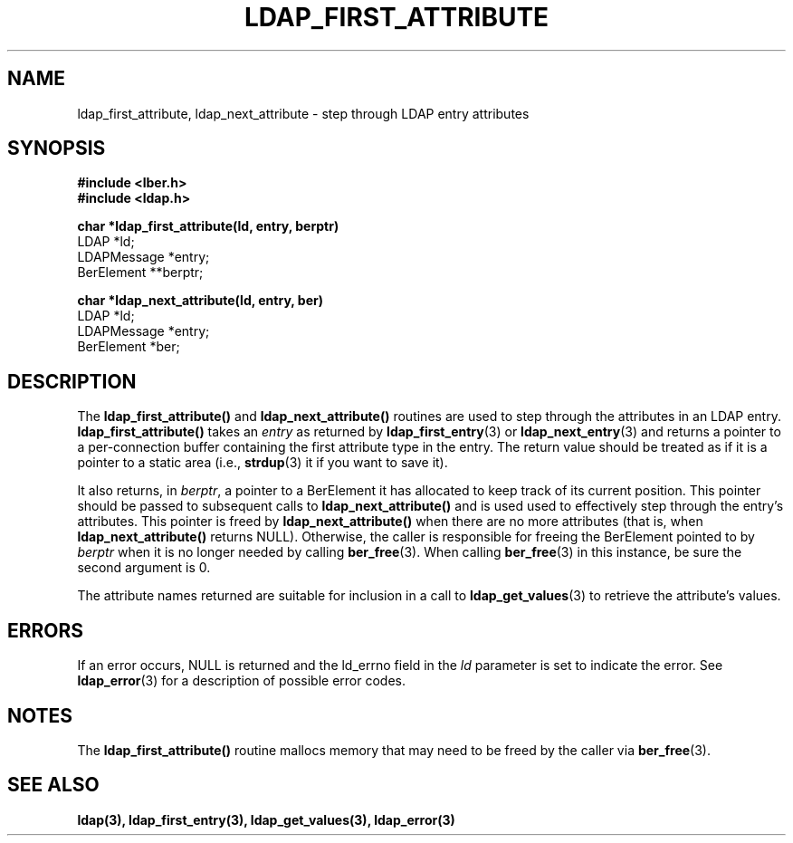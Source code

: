 .TH LDAP_FIRST_ATTRIBUTE 3  "25 November 1994" "U-M LDAP LDVERSION"
.SH NAME
ldap_first_attribute, ldap_next_attribute \- step through LDAP entry attributes
.SH SYNOPSIS
.nf
.ft B
#include <lber.h>
#include <ldap.h>
.LP
.ft B
char *ldap_first_attribute(ld, entry, berptr)
.ft
LDAP *ld;
LDAPMessage *entry;
BerElement **berptr;
.LP
.ft B
char *ldap_next_attribute(ld, entry, ber)
.ft
LDAP *ld;
LDAPMessage *entry;
BerElement *ber;
.SH DESCRIPTION
The
.B ldap_first_attribute()
and
.B ldap_next_attribute()
routines are used
to step through the attributes in an LDAP entry.
.B ldap_first_attribute()
takes an \fIentry\fP as returned by
.BR ldap_first_entry (3)
or
.BR ldap_next_entry (3)
and returns a pointer to a per-connection buffer
containing the first attribute type in the entry.  The return value
should be treated as if it is a pointer to a static area (i.e.,
.BR strdup (3)
it if you want to save it).
.LP
It also returns, in \fIberptr\fP, a pointer to a BerElement it has
allocated to keep track of its current position.  This pointer should
be passed to subsequent calls to
.B ldap_next_attribute()
and is used used
to effectively step through the entry's attributes.  This pointer
is freed by
.B ldap_next_attribute()
when there are no more attributes (that
is, when
.B ldap_next_attribute()
returns NULL).  Otherwise, the caller is
responsible for freeing the BerElement pointed to by \fIberptr\fP when
it is no longer needed by calling
.BR ber_free (3).
When calling
.BR ber_free (3)
in this instance, be sure the second argument is 0.
.LP
The attribute names returned are suitable for inclusion in a call
to
.BR ldap_get_values (3)
to retrieve the attribute's values.
.SH ERRORS
If an error occurs, NULL is returned and the ld_errno field in the
\fIld\fP parameter is set to indicate the error.  See
.BR ldap_error (3)
for a description of possible error codes.
.SH NOTES
The
.B ldap_first_attribute()
routine mallocs memory that may need to
be freed by the caller via
.BR ber_free (3).
.SH SEE ALSO
.BR ldap(3),
.BR ldap_first_entry(3),
.BR ldap_get_values(3),
.BR ldap_error(3)
